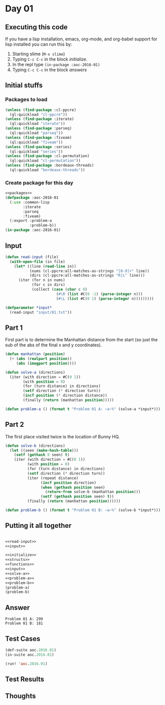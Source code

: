 #+STARTUP: indent contents
#+OPTIONS: num:nil toc:nil
* Day 01
** Executing this code
If you have a lisp installation, emacs, org-mode, and org-babel
support for lisp installed you can run this by:
1. Starting slime (=M-x slime=)
2. Typing =C-c C-c= in the block [[initialize][initialize]].
3. In the repl type =(in-package :aoc-2016-01)=
4. Typing =C-c C-c= in the block [[answers][answers]]
** Initial stuffs
*** Packages to load
#+NAME: packages
#+BEGIN_SRC lisp :results silent
  (unless (find-package :cl-ppcre)
    (ql:quickload "cl-ppcre"))
  (unless (find-package :iterate)
    (ql:quickload "iterate"))
  (unless (find-package :parseq)
    (ql:quickload "parseq"))
  (unless (find-package :fiveam)
    (ql:quickload "fiveam"))
  (unless (find-package :series)
    (ql:quickload "series"))
  (unless (find-package :cl-permutation)
    (ql:quickload "cl-permutation"))
  (unless (find-package :bordeaux-threads)
    (ql:quickload "bordeaux-threads"))
#+END_SRC
*** Create package for this day
#+NAME: initialize
#+BEGIN_SRC lisp :noweb yes :results silent
  <<packages>>
  (defpackage :aoc-2016-01
    (:use :common-lisp
          :iterate
          :parseq
          :fiveam)
    (:export :problem-a
             :problem-b))
  (in-package :aoc-2016-01)
#+END_SRC
** Input
#+NAME: read-input
#+BEGIN_SRC lisp :results silent
  (defun read-input (file)
    (with-open-file (in file)
      (let* ((line (read-line in))
             (nums (cl-ppcre:all-matches-as-strings "[0-9]+" line))
             (dirs (cl-ppcre:all-matches-as-strings "R|L" line)))
        (iter (for n in nums)
              (for c in dirs)
              (collect (case (char c 0)
                         (#\R (list #C(0 -1) (parse-integer n)))
                         (#\L (list #C(0 1) (parse-integer n)))))))))
#+END_SRC
#+NAME: input
#+BEGIN_SRC lisp :noweb yes :results silent
  (defparameter *input*
    (read-input "input/01.txt"))
#+END_SRC
** Part 1
First part is to determine the Manhattan distance from the start (so
just the sub of the abs of the final x and y coordinates).
#+NAME: solve-a
#+BEGIN_SRC lisp :noweb yes :results silent
  (defun manhattan (position)
    (+ (abs (realpart position))
       (abs (imagpart position))))

  (defun solve-a (directions)
    (iter (with direction = #C(0 1))
          (with position = 0)
          (for (turn distance) in directions)
          (setf direction (* direction turn))
          (incf position (* direction distance))
          (finally (return (manhattan position)))))
#+END_SRC
#+NAME: problem-a
#+BEGIN_SRC lisp :noweb yes :results silent
  (defun problem-a () (format t "Problem 01 A: ~a~%" (solve-a *input*)))
#+END_SRC
** Part 2
The first place visited twice is the location of Bunny HQ.
#+NAME: solve-b
#+BEGIN_SRC lisp :noweb yes :results silent
  (defun solve-b (directions)
    (let ((seen (make-hash-table)))
      (setf (gethash 0 seen) t)
      (iter (with direction = #C(0 1))
            (with position = 0)
            (for (turn distance) in directions)
            (setf direction (* direction turn))
            (iter (repeat distance)
                  (incf position direction)
                  (when (gethash position seen)
                    (return-from solve-b (manhattan position)))
                  (setf (gethash position seen) t))
            (finally (return (manhattan position))))))

#+END_SRC
#+NAME: problem-b
#+BEGIN_SRC lisp :noweb yes :results silent
  (defun problem-b () (format t "Problem 01 B: ~a~%" (solve-b *input*)))
#+END_SRC
** Putting it all together
#+NAME: structs
#+BEGIN_SRC lisp :noweb yes :results silent

#+END_SRC
#+NAME: functions
#+BEGIN_SRC lisp :noweb yes :results silent
  <<read-input>>
  <<input>>
#+END_SRC
#+NAME: answers
#+BEGIN_SRC lisp :results output :exports both :noweb yes :tangle 2016.01.lisp
  <<initialize>>
  <<structs>>
  <<functions>>
  <<input>>
  <<solve-a>>
  <<problem-a>>
  <<problem-b>>
  (problem-a)
  (problem-b)
#+END_SRC
** Answer
#+RESULTS: answers
: Problem 01 A: 299
: Problem 01 B: 181
** Test Cases
#+NAME: test-cases
#+BEGIN_SRC lisp :results output :exports both
  (def-suite aoc.2016.01)
  (in-suite aoc.2016.01)

  (run! 'aoc.2016.01)
#+END_SRC
** Test Results
#+RESULTS: test-cases
** Thoughts
